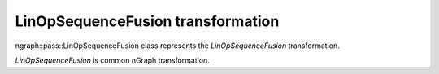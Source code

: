 .. {#openvino_docs_OV_UG_lpt_LinOpSequenceFusion}

LinOpSequenceFusion transformation
==================================

ngraph::pass::LinOpSequenceFusion class represents the `LinOpSequenceFusion` transformation.

`LinOpSequenceFusion` is common nGraph transformation.
